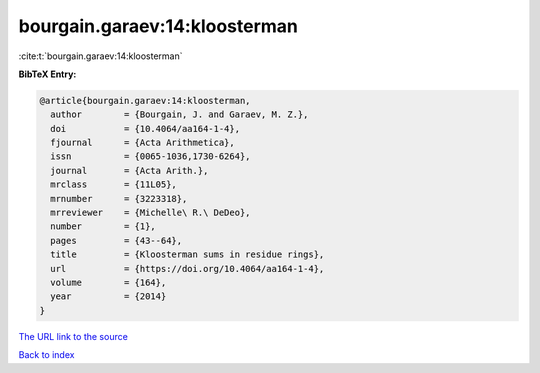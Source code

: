 bourgain.garaev:14:kloosterman
==============================

:cite:t:`bourgain.garaev:14:kloosterman`

**BibTeX Entry:**

.. code-block:: bibtex

   @article{bourgain.garaev:14:kloosterman,
     author        = {Bourgain, J. and Garaev, M. Z.},
     doi           = {10.4064/aa164-1-4},
     fjournal      = {Acta Arithmetica},
     issn          = {0065-1036,1730-6264},
     journal       = {Acta Arith.},
     mrclass       = {11L05},
     mrnumber      = {3223318},
     mrreviewer    = {Michelle\ R.\ DeDeo},
     number        = {1},
     pages         = {43--64},
     title         = {Kloosterman sums in residue rings},
     url           = {https://doi.org/10.4064/aa164-1-4},
     volume        = {164},
     year          = {2014}
   }

`The URL link to the source <https://doi.org/10.4064/aa164-1-4>`__


`Back to index <../By-Cite-Keys.html>`__
